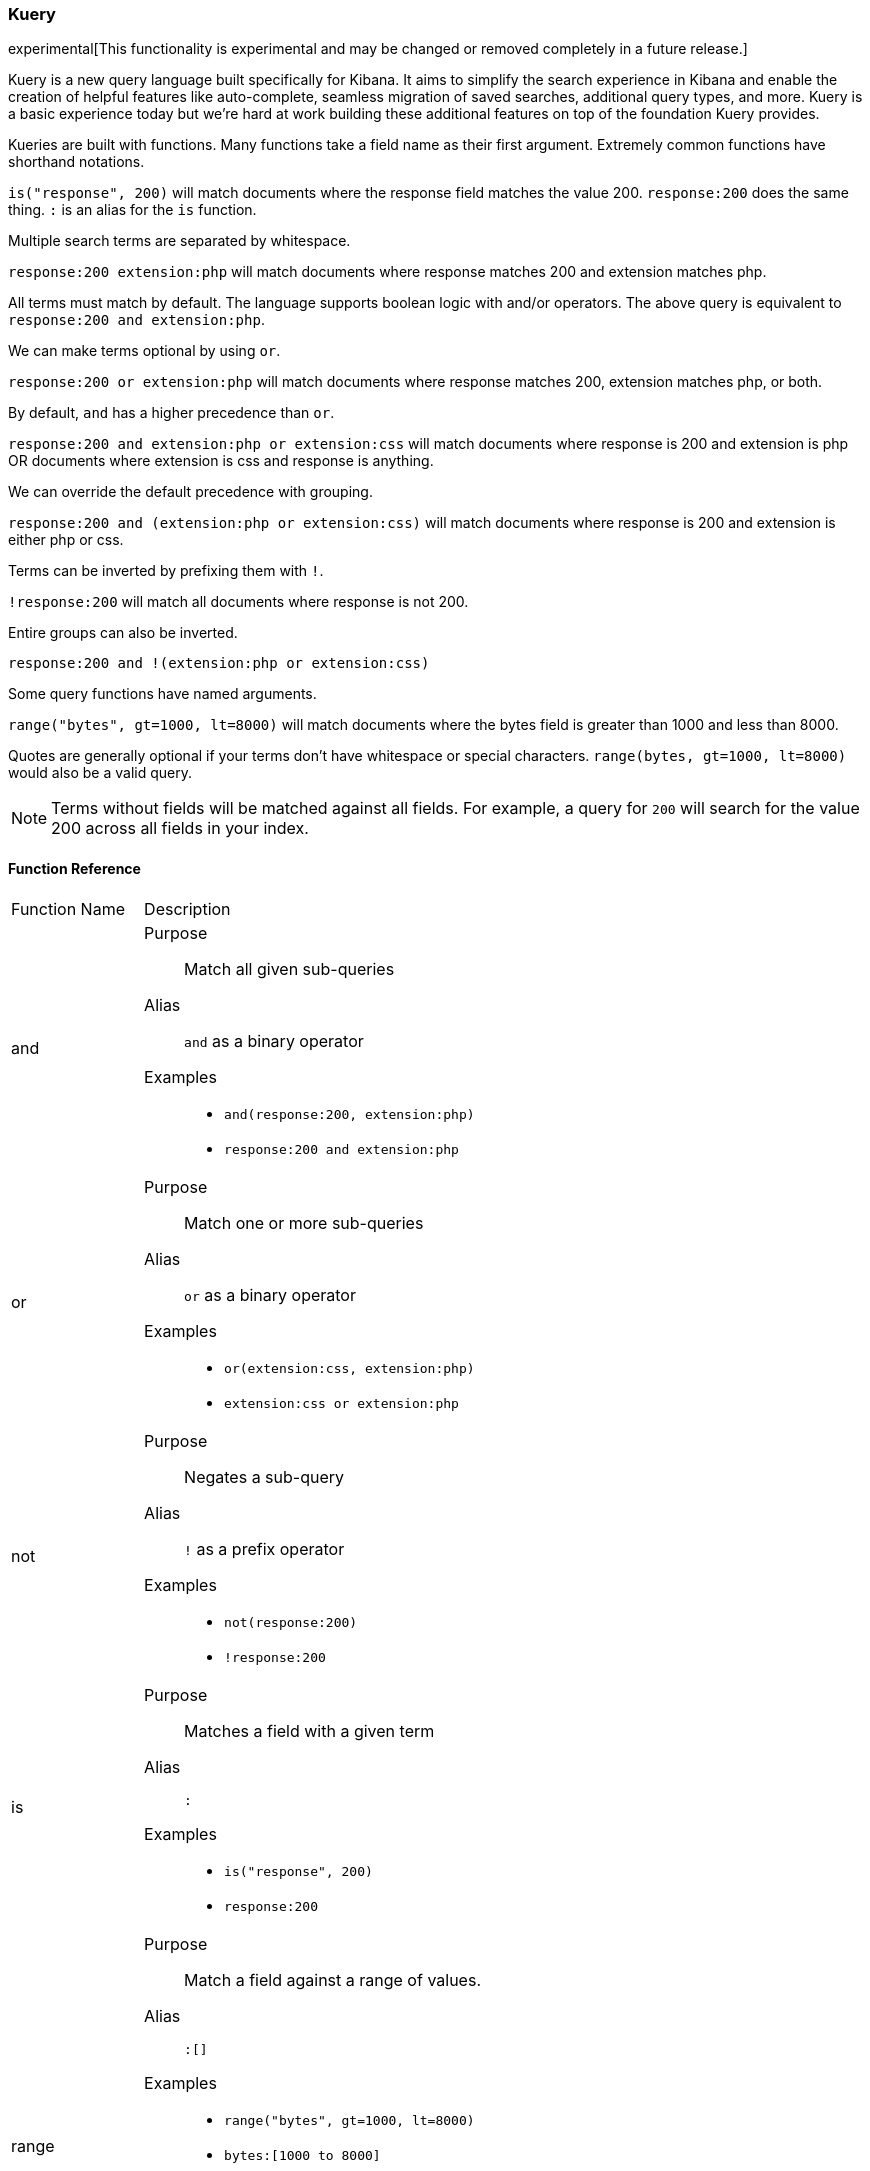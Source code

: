 [[kuery-query]]
=== Kuery

experimental[This functionality is experimental and may be changed or removed completely in a future release.]

Kuery is a new query language built specifically for Kibana. It aims to simplify the search experience in Kibana
and enable the creation of helpful features like auto-complete, seamless migration of saved searches, additional
query types, and more. Kuery is a basic experience today but we're hard at work building these additional features on
top of the foundation Kuery provides.

Kueries are built with functions. Many functions take a field name as their first argument. Extremely common functions have shorthand notations.

`is("response", 200)` will match documents where the response field matches the value 200.
`response:200` does the same thing. `:` is an alias for the `is` function.

Multiple search terms are separated by whitespace.

`response:200 extension:php` will match documents where response matches 200 and extension matches php.

All terms must match by default. The language supports boolean logic with and/or operators. The above query is equivalent to `response:200 and extension:php`.

We can make terms optional by using `or`.

`response:200 or extension:php` will match documents where response matches 200, extension matches php, or both.

By default, `and` has a higher precedence than `or`.

`response:200 and extension:php or extension:css` will match documents where response is 200 and extension is php OR documents where extension is css and response is anything.

We can override the default precedence with grouping.

`response:200 and (extension:php or extension:css)` will match documents where response is 200 and extension is either php or css.

Terms can be inverted by prefixing them with `!`.

`!response:200` will match all documents where response is not 200.

Entire groups can also be inverted.

`response:200 and !(extension:php or extension:css)`

Some query functions have named arguments.

`range("bytes", gt=1000, lt=8000)` will match documents where the bytes field is greater than 1000 and less than 8000.

Quotes are generally optional if your terms don't have whitespace or special characters. `range(bytes, gt=1000, lt=8000)`
would also be a valid query.

[NOTE]
============
Terms without fields will be matched against all fields. For example, a query for `200` will search for the value 200 across all fields in your index.
============

==== Function Reference

[horizontal]
Function Name::  Description

and:: 
Purpose::: Match all given sub-queries
Alias::: `and` as a binary operator
Examples::: 
* `and(response:200, extension:php)`
* `response:200 and extension:php`

or::
Purpose::: Match one or more sub-queries
Alias::: `or` as a binary operator
Examples::: 
* `or(extension:css, extension:php)`
* `extension:css or extension:php`

not::
Purpose::: Negates a sub-query
Alias::: `!` as a prefix operator
Examples:::
* `not(response:200)` 
* `!response:200`

is::
Purpose::: Matches a field with a given term
Alias::: `:`
Examples::: 
* `is("response", 200)`
* `response:200`

range::
Purpose::: Match a field against a range of values.
Alias::: `:[]`
Examples::: 
* `range("bytes", gt=1000, lt=8000)`
* `bytes:[1000 to 8000]`
Named arguments:::
* `gt` - greater than
* `gte` - greater than or equal to
* `lt` - less than
* `lte` - less than or equal to

exists::
Purpose::: Match documents where a given field exists
Examples::: `exists("response")`

geoBoundingBox::
Purpose::: Creates a geo_bounding_box query
Examples:::
* `geoBoundingBox("coordinates", topLeft="40.73, -74.1", bottomRight="40.01, -71.12")`
Named arguments:::
* `topLeft` - the top left corner of the bounding box as a "lat, lon" string
* `bottomRight` - the bottom right corner of the bounding box as a "lat, lon" string

geoPolygon::
Purpose::: Creates a geo_polygon query given 3 or more points as "lat, lon"
Examples::: 
* `geoPolygon("geo.coordinates", "40.97, -127.26", "24.20, -84.375", "40.44, -66.09")`